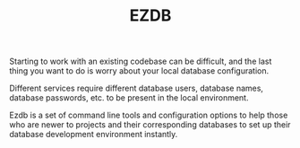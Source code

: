 #+TITLE: EZDB

Starting to work with an existing codebase can be difficult, and the last thing you want to do is worry about your local database configuration.

Different services require different database users, database names, database passwords, etc. to be present in the local environment.

Ezdb is a set of command line tools and configuration options to help those who are newer to projects and their corresponding databases to set up their database development environment instantly.
